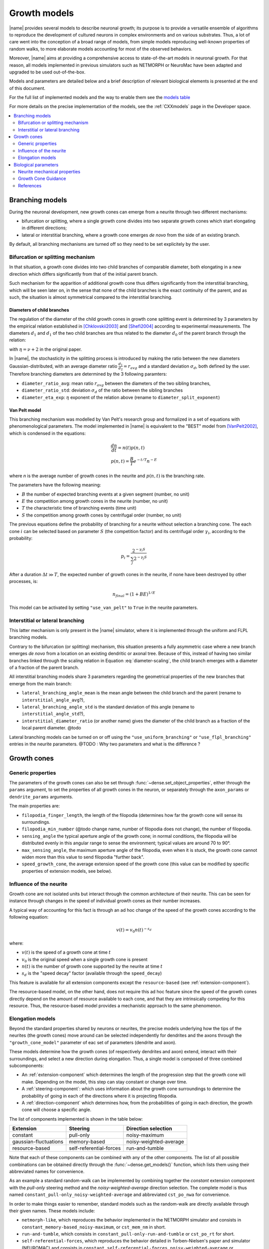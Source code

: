 .. _pymodels:

=============
Growth models
=============

|name| provides several models to describe neuronal growth; its purpose is to
provide a versatile ensemble of algorithms to reproduce the development of
cultured neurons in complex environments and on various substrates.
Thus, a lot of care went into the conception of a broad range of models, from
simple models reproducing well-known properties of random walks, to more
elaborate models accounting for most of the observed behaviors.

Moreover, |name| aims at providing a comprehensive access to state-of-the-art
models in neuronal growth. For that reason, all models implemented in previous
simulators such as NETMORPH or NeuroMac have been adapted and upgraded to be
used out-of-the-box.

Models and parameters are detailed below and a brief description of relevant biological elements is presented at the end of this document.

For the full list of implemented models and the way to enable them see the
`models table`_

For more details on the precise implementation of the models, see the
:ref:`CXXmodels` page in the Developer space.

.. contents::
    :local:
    :depth: 2
    :backlinks: none

.. _branching-models:


Branching models
================

During the neuronal development, new growth cones can emerge from a neurite
through two different mechanisms:

* bifurcation or splitting, where a single growth cone divides into two
  separate growth cones which start elongating in different directions;
* lateral or interstitial branching, where a growth cone emerges *de novo* from
  the side of an existing branch.

By default, all branching mechanisms are turned off so they need to be set
explicitely by the user.


Bifurcation or splitting mechanism
----------------------------------

In that situation, a growth cone divides into two child branches of comparable
diameter, both elongating in a new direction which differs significantly from
that of the initial parent branch.

Such mechanism for the apparition of additional growth cone thus differs
significantly from the interstitial branching, which will be seen later on, in
the sense that none of the child branches is the exact continuity of the parent,
and as such, the situation is almost symmetrical compared to the interstitial
branching.


Diameters of child branches
+++++++++++++++++++++++++++

The regulation of  the diameter of  the child growth cones in growth cone
splitting event is determined by 3 parameters by the empirical relation
established in [Chklovskii2003]_ and [Shefi2004]_ according to experimental 
measurements. The diameters :math:`d_1` and  :math:`d_1` of the two child
branches are thus related to the diameter :math:`d_0` of the parent
branch through the relation: 

.. math::
    :label: diameter-scaling

    d^{\eta}_0 = d^{\eta}_1 + d^{\eta}_2,

with :math:`\eta = \nu + 2` in the original paper.

In |name|, the stochasticity in the splitting process is introduced by making
the ratio between the new diameters Gaussian-distributed, with an average diameter ratio :math:`\frac {d_1}{d_2} = r_{avg}` and a standard deviation
:math:`\sigma_d`, both defined by the user.
Therefore branching diameters are determined by the 3 following paramters: 

* ``diameter_ratio_avg``: mean ratio :math:`r_{avg}` between the diameters
  of the two sibling branches,
* ``diameter_ratio_std``: deviation :math:`\sigma_d` of the ratio between the
  sibling branches
* ``diameter_eta_exp``: :math:`\eta` exponent of the relation  above (rename to
  ``diameter_split_exponent``)


Van Pelt model
++++++++++++++

This branching mechanism was modelled by Van Pelt's research group and
formalized in a set of equations with phenomenological parameters.
The model implemented in |name| is equivalent to the "BEST" model from
[VanPelt2002]_, which is condensed in the equations:

.. math::

    \begin{gathered}
        \frac{dn}{dt} = n(t)p(n, t) \\
        p(n, t) = \frac{B}{T} e^{-t/T} n^{-E}
    \end{gathered}

where `n` is the average number of growth cones in the neurite and
:math:`p(n, t)` is the branching rate.

The parameters have the following meaning:

* :math:`B` the number of expected branching events at a given segment (number, no unit)

* :math:`E` the competition among growth cones in the neurite (number, no unit)

* :math:`T` the characteristic time of branching events (time unit)

* :math:`S` the competition among growth cones by centrifugal order  (number, no unit)


The previous equations define the probability of branching for a neurite without
selection a branching cone. The each cone :math:`i` can be selected based on
parameter :math:`S` (the competition factor) and its centrifugal order
:math:`\gamma_i`,
according to the probability:

.. math::

    p_i = \frac{2^{-\gamma_i S}}{\sum_j 2^{-\gamma_j S}}

After a duration :math:`\Delta t \gg T`, the expected number of growth cones in
the neurite, if none have been destroyed by other processes, is:

.. math::

    n_{final} = (1 + BE)^{1/E}

This model can be activated by setting ``"use_van_pelt"`` to ``True`` in the
neurite parameters.


Interstitial or lateral branching
---------------------------------

This latter mechanism is only present in the |name| simulator, where it is
implemented through the uniform and FLPL branching models.

Contrary to the bifurcation (or splitting) mechanism, this situation presents a
fully asymmetric case where a new branch emerges *de novo* from a location on
an existing dendritic or axonal tree.
Because of this, instead of having two similar branches linked through the
scaling relation in Equation :eq:`diameter-scaling`, the child branch emerges with a diameter of a fraction of the parent branch.

All interstitial branching models share 3 parameters regarding the geometrical
properties of the new branches that emerge from the main branch:

* ``lateral_branching_angle_mean`` is the mean angle between the child branch
  and the parent (rename to ``interstitial_angle_avg``?),

* ``lateral_branching_angle_std`` is the standard deviation of this angle (rename to ``interstitial_angle_std``?),

* ``interstitial_diameter_ratio`` (or another name) gives the diameter of the 
  child branch as a fraction of the local parent diameter. @todo

Lateral branching models can be turned on or off using the
``"use_uniform_branching"`` or ``"use_flpl_branching"`` entries  in the
neurite parameters. 
@TODO : Why two parameters and what is the difference ?


Growth cones
============

.. _gc-models:

Generic properties
------------------

The parameters of the growth cones can also be set through :func:`~dense.set_object_properties`, either through the ``params`` argument, to
set the properties of all growth cones in the neuron, or separately through
the ``axon_params`` or ``dendrite_params`` arguments.

The main properties are:

* ``filopodia_finger_length``, the length of the filopodia (determines how far
  the growth cone will sense its surroundings.

* ``filopodia_min_number`` (@todo change name, number of filopodia does not
  change), the number of filopodia.

* ``sensing_angle`` the typical aperture angle of the growth cone; in normal
  conditions, the filopodia will be distributed evenly in this angular range to
  sense the environment; typical values are around 70 to 90°.

* ``max_sensing_angle``, the maximum aperture angle of the filopodia, even when
  it is stuck, the growth cone cannot widen more  than this value to send
  filopodia "further back".

* ``speed_growth_cone``, the average extension speed of the growth cone (this
  value can be modified by specific properties of extension models, see below).


.. _speed-decay:

Influence of the neurite
------------------------

Growth cone are not isolated units but interact through the common
architecture of their neurite.
This can be seen for instance through changes in the speed of individual
growth cones as their number increases.

A typical way of accounting for this fact is through an ad hoc change
of the speed of the growth cones according to the following equation:

.. math::

    v(t) = v_0 n(t)^{-s_d}

where:

* :math:`v(t)` is the speed of a growth cone at time :math:`t`
* :math:`v_0` is the original speed when a single growth cone is present
* :math:`n(t)` is the number of growth cone supported by the neurite at
  time :math:`t`
* :math:`s_d` is the "speed decay" factor (available through the
  ``speed_decay``)

This feature is available for all extension components except the
``resource-based`` (see :ref:`extension-component`).

The resource-based model, on the other hand, does not require this ad
hoc feature since the speed of the growth cones directly depend on the
amount of resource available to each cone, and that they are
intrinsically competing for this resource.
Thus, the resource-based model provides a mechanistic approach to the
same phenomenon.


.. _elongation-models:

Elongation models
-----------------

Beyond the standard properties shared by neurons or neurites, the precise models
underlying how the tips of the neurites (the growth cones) move around can be
selected independently for dendrites and the axons through the ``"growth_cone_model"`` parameter of eac set of parameters (dendrite and axon).

These models determine how the growth cones (of respectively dendrites and axon) extend, interact with their surroundings, and select a new direction during elongation.
Thus, a single model is composed of three combined subcomponents:

* An :ref:`extension-component` which determines the length of the progression step that  the growth cone will make. Depending on the model,  this step can stay constant
  or change over time.

* A :ref:`steering-component`: which uses information about the growth cone
  surroundings to determine the probability of going in each of the directions
  where it is projecting filopodia.

* A :ref:`direction-component` which determines how, from the probabilities
  of going in each direction, the growth cone will choose a specific angle.


The list of components implemented is shown in the table below:

.. _`models table`:

======================= ========================= =========================
 Extension                       Steering              Direction selection
======================= ========================= =========================
 constant                        pull-only                   noisy-maximum
 gaussian-fluctuations         memory-based         noisy-weighted-average
 resource-based           self-referential-forces           run-and-tumble
======================= ========================= =========================

Note that each of these components can be combined with any of the other
components.
The list of all possible combinations can be obtained directly through the
:func:`~dense.get_models()` function, which lists them using their abbreviated
names for convenience.

As an example a standard random-walk can be implemented by combining together
the `constant` extension component with the `pull-only` steering method and the
`noisy-weighted-average` direction selection. The complete model is thus named
``constant_pull-only_noisy-weighted-average`` and abbreviated ``cst_po_nwa`` for
convenience.

In order to make things easier to remember, standard models such as the
random-walk are directly available through their given names.
These models include:

* ``netmorph-like``, which reproduces the behavior implemented in the NETMORPH
  simulator and consists in ``constant_memory-based_noisy-maximum``, or
  ``cst_mem_nm`` in short.
* ``run-and-tumble``, which consists in ``constant_pull-only-run-and-tumble``
  or ``cst_po_rt`` for short.
* ``self-referential-forces``, which reproduces the behavior detailed in
  Torben-Nielsen's paper and simulator (NEUROMAC) and consists in
  ``constant_self-referential-forces_noisy-weighted-average`` or ``cst_srf_nwa``
  for short.
* ``simple-random-walk``, ``constant_pull-only_noisy-weighted-average`` for full
  name and ``cst_po_nwa`` for short.

The full list of abbreviations is shown in the table below:

======================== =========================
 Extension (full name)        Abbreviated version
======================== =========================
 constant                                    cst
 gaussian-fluctuations                    gfluct
 resource-based                              res
======================== =========================
======================== =========================
 Steering (full name)         Abbreviated version
======================== =========================
 pull-only                                    po
 memory-based                                mem
 self-referential-forces                     srf
======================== =========================
======================== =========================
 Direction (full name)        Abbreviated version
======================== =========================
 noisy-maximum                                nm
 noisy-weighted-average                      nwa
 run-and-tumble                               rt
======================== =========================


Biological parameters
=====================

Neurite mechanical properties
-----------------------------

These are mostly associated to the properties of mictotubules, characterized
by:

* a flexural rigidity :math:`\kappa` associated to a bending energy
  :math:`dU = \frac{\kappa}{2} \left(\frac{d\theta}{ds}\right) ds` [Rauch2013]_
* a persistence length :math:`l_P > 700 \mu m` [Rauch2013]_


.. _growth-cone-guidance:

Growth Cone Guidance
--------------------
But can also be associated to actin properties, such as:

* its maximum treadmilling speed :math:`v_t \approx 5 nm/s` [Etienne2015]_


References
----------

.. [Chklovskii2003] Chklovskii & Stepanyants (2003). Power-law for axon
   diameters at branch point. BMC Neuroscience 4(1), 18.
   https://doi.org/10.1186/1471-2202-4-18, http://arxiv.org/abs/physics/0302039

.. [Rauch2013] Rauch, Heine, Goettgens & Käs (2013). Forces from the rear:
   Deformed microtubules in neuronal growth cones influence retrograde flow and
   advancement. New Journal of Physics
   http://doi.org/10.1088/1367-2630/15/1/015007

.. [Etienne2015] Étienne, Fouchard, Mitrossilis, Bufi, Durand-Smet & Asnacios
   (2015). Cells as liquid motors: mechanosensitivity emerges from collective
   dynamics of actomyosin cortex, PNAS, 112(9), 2740-2745.
   http://doi.org/10.1073/pnas.1417113112

.. [Shefi2004] Shefi, Harel, Chklovskii, Ben-Jacob, Ayali (2004). Biophysical
   constraints on neuronal branching, Neurocomputing, 58(60), 487-495

.. [VanPelt2002] Van Pelt & Uylings (2002). Branching rates and growth
   functions in the outgrowth of dendritic branching patterns, Network, 13,
   261-281

